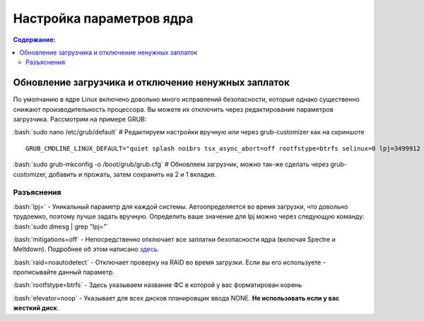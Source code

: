 .. ARU (c) 2018 - 2021, Pavel Priluckiy, Vasiliy Stelmachenok and contributors

   ARU is licensed under a
   Creative Commons Attribution-ShareAlike 4.0 International License.

   You should have received a copy of the license along with this
   work. If not, see <https://creativecommons.org/licenses/by-sa/4.0/>.

""""""""""""""""""""""""""
Настройка параметров ядра
""""""""""""""""""""""""""

.. contents:: Содержание:
  :depth: 2

.. role:: bash(code)
  :language: shell

=====================================================
Обновление загрузчика и отключение ненужных заплаток
=====================================================

По умолчанию в ядре Linux включено довольно много исправлений безопасности, которые однако существенно снижают производительность процессора.
Вы можете их отключить через редактирование параметров загрузчика. Рассмотрим на примере GRUB:

:bash:`sudo nano /etc/grub/default` # Редактируем настройки вручную или через grub-customizer как на скриншоте

.. image:: images/kernel-parameters-1.png

::

  GRUB_CMDLINE_LINUX_DEFAULT="quiet splash noibrs tsx_async_abort=off rootfstype=btrfs selinux=0 lpj=3499912 raid=noautodetect elevator=noop mitigations=off preempt=none"


:bash:`sudo grub-mkconfig -o /boot/grub/grub.cfg`
# Обновляем загрузчик, можно так-же сделать через grub-customizer, добавить и прожать, затем сохранить на 2 и 1 вкладке.

--------------
Разъяснения
--------------

:bash:`lpj=` - Уникальный параметр для каждой системы. Автоопределяется во время загрузки, что довольно трудоемко, поэтому лучше задать вручную.
Определить ваше значение для lpj можно через следующую команду: :bash:`sudo dmesg | grep "lpj="`

:bash:`mitigations=off` - Непосредственно отключает все заплатки безопасности ядра (включая Spectre и Meltdown).
Подробнее об этом написано `здесь <https://linuxreviews.org/HOWTO_make_Linux_run_blazing_fast_(again)_on_Intel_CPUs>`_.

:bash:`raid=noautodetect` - Отключает проверку на RAID во время загрузки. Если вы его используете - прописывайте данный параметр.

:bash:`rootfstype=btrfs` - Здесь указываем название ФС в которой у вас форматирован корень

:bash:`elevator=noop` - Указывает для всех дисков планировщик ввода NONE. **Не использовать если у вас жесткий диск**.
